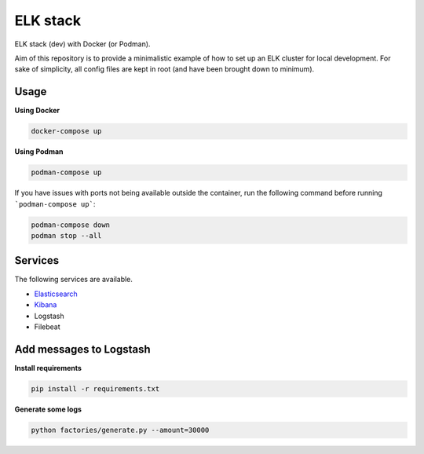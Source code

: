 ELK stack
=========
ELK stack (dev) with Docker (or Podman).

Aim of this repository is to provide a minimalistic example of how to
set up an ELK cluster for local development. For sake of simplicity, all
config files are kept in root (and have been brought down to minimum).

Usage
-----
**Using Docker**

.. code-block:: shell

    docker-compose up

**Using Podman**

.. code-block:: shell

    podman-compose up

If you have issues with ports not being available outside the container, 
run the following command before running ```podman-compose up```:

.. code-block:: shell

    podman-compose down
    podman stop --all

Services
--------
The following services are available.

- `Elasticsearch <http://localhost:9200/>`__
- `Kibana <http://localhost:5601/>`__
- Logstash
- Filebeat

Add messages to Logstash
------------------------
**Install requirements**

.. code-block:: shell

    pip install -r requirements.txt

**Generate some logs**

.. code-block:: shell

    python factories/generate.py --amount=30000
